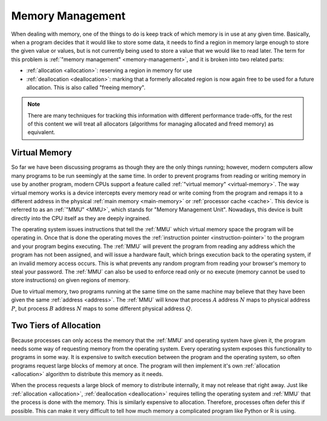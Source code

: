 Memory Management
=================

When dealing with memory, one of the things to do is keep track of which memory
is in use at any given time. Basically, when a program decides that it would
like to store some data, it needs to find a region in memory large enough to
store the given value or values, but is not currently being used to store a
value that we would like to read later. The term for this problem is
:ref:`"memory management" <memory-management>`, and it is broken into two
related parts:

- :ref:`allocation <allocation>`: reserving a region in memory for use
- :ref:`deallocation <deallocation>`: marking that a formerly allocated region
  is now again free to be used for a future allocation. This is also called
  "freeing memory".

.. note::

   There are many techniques for tracking this information with different
   performance trade-offs, for the rest of this content we will treat all
   allocators (algorithms for managing allocated and freed memory) as
   equivalent.

Virtual Memory
--------------

So far we have been discussing programs as though they are the only things
running; however, modern computers allow many programs to be run seemingly at
the same time. In order to prevent programs from reading or writing memory in
use by another program, modern CPUs support a feature called :ref:`"virtual
memory" <virtual-memory>`. The way virtual memory works is a device intercepts
every memory read or write coming from the program and remaps it to a different
address in the physical :ref:`main memory <main-memory>` or :ref:`processor
cache <cache>`. This device is referred to as an :ref:`"MMU" <MMU>`, which
stands for "Memory Management Unit". Nowadays, this device is built directly
into the CPU itself as they are deeply ingrained.

The operating system issues instructions that tell the :ref:`MMU` which virtual
memory space the program will be operating in. Once that is done the operating
moves the :ref:`instruction pointer <instruction-pointer>` to the program and
your program begins executing. The :ref:`MMU` will prevent the program from
reading any address which the program has not been assigned, and will issue a
hardware fault, which brings execution back to the operating system, if an
invalid memory access occurs. This is what prevents any random program from
reading your browser's memory to steal your password. The :ref:`MMU` can also be
used to enforce read only or no execute (memory cannot be used to store
instructions) on given regions of memory.

Due to virtual memory, two programs running at the same time on the same machine
may believe that they have been given the same :ref:`address
<address>`. The :ref:`MMU` will know that process :math:`A` address :math:`N`
maps to physical address :math:`P`, but process :math:`B` address :math:`N` maps
to some different physical address :math:`Q`.

Two Tiers of Allocation
-----------------------

Because processes can only access the memory that the :ref:`MMU` and operating
system have given it, the program needs some way of requesting memory from the
operating system. Every operating system exposes this functionality to programs
in some way. It is expensive to switch execution between the program and the
operating system, so often programs request large blocks of memory at once. The
program will then implement it's own :ref:`allocation <allocation>` algorithm to
distribute this memory as it needs.

When the process requests a large block of memory to distribute internally, it
may not release that right away. Just like :ref:`allocation <allocation>`,
:ref:`deallocation <deallocation>` requires telling the operating system and
:ref:`MMU` that the process is done with the memory. This is similarly
expensive to allocation. Therefore, processes often defer this if possible. This
can make it very difficult to tell how much memory a complicated program like
Python or R is using.
